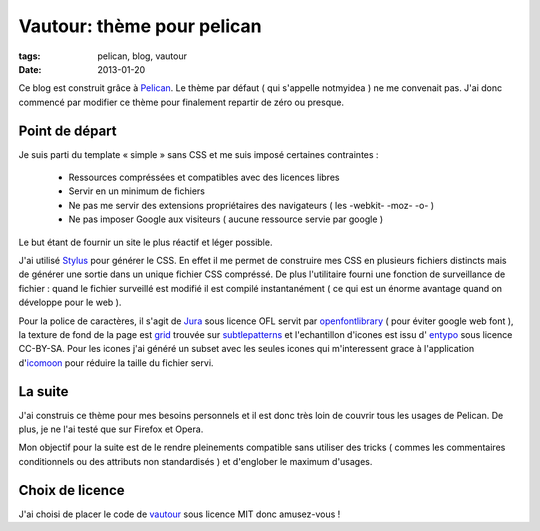 ===========================
Vautour: thème pour pelican
===========================

:tags: pelican, blog, vautour

:date: 2013-01-20

Ce blog est construit grâce à Pelican_. Le thème par défaut ( qui s'appelle notmyidea ) ne me convenait pas. J'ai donc commencé par modifier ce thème pour finalement repartir de zéro ou presque.

Point de départ
===============

Je suis parti du template « simple » sans CSS et me suis imposé certaines contraintes :

    - Ressources compréssées et compatibles avec des licences libres
    - Servir en un minimum de fichiers
    - Ne pas me servir des extensions propriétaires des navigateurs ( les -webkit- -moz- -o- )
    - Ne pas imposer Google aux visiteurs ( aucune ressource servie par google )

Le but étant de fournir un site le plus réactif et léger possible.

J'ai utilisé Stylus_ pour générer le CSS. En effet il me permet de construire mes CSS en plusieurs fichiers distincts mais de générer une sortie dans un unique fichier CSS compréssé. De plus l'utilitaire fourni une fonction de surveillance de fichier : quand le fichier surveillé est modifié il est compilé instantanément ( ce qui est un énorme avantage quand on développe pour le web ).

Pour la police de caractères, il s'agit de Jura_ sous licence OFL servit par openfontlibrary_ ( pour éviter google web font ), la texture de fond de la page est grid_ trouvée sur subtlepatterns_ et l'echantillon d'icones est issu d' entypo_ sous licence CC-BY-SA.
Pour les icones j'ai généré un subset avec les seules icones qui m'interessent grace à l'application d'icomoon_ pour réduire la taille du fichier servi.

La suite
========

J'ai construis ce thème pour mes besoins personnels et il est donc très loin de couvrir tous les usages de Pelican. De plus, je ne l'ai testé que sur Firefox et Opera.

Mon objectif pour la suite est de le rendre pleinements compatible sans utiliser des tricks ( commes les commentaires conditionnels ou des attributs non standardisés ) et d'englober le maximum d'usages.

Choix de licence
================

J'ai choisi de placer le code de vautour_ sous licence MIT donc amusez-vous !


.. _entypo: //entypo.com
.. _icomoon: //icomoon.io/app
.. _grid: //subtlepatterns.com/grid
.. _subtlepatterns: //subtlepatterns.com
.. _Jura: //openfontlibrary.org/en/font/jura
.. _openfontlibrary: //openfontlibrary.org
.. _Stylus: //learnboost.github.com/stylus
.. _Pelican: //blog.getpelican.com
.. _vautour: //github.com/fdovero/vautour
